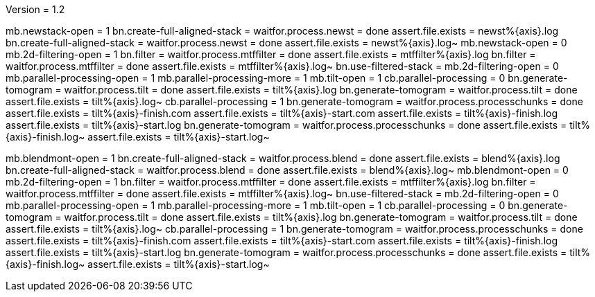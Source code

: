 Version = 1.2

[function = run]
mb.newstack-open = 1
bn.create-full-aligned-stack =
waitfor.process.newst = done
assert.file.exists = newst%{axis}.log
bn.create-full-aligned-stack =
waitfor.process.newst = done
assert.file.exists = newst%{axis}.log~
mb.newstack-open = 0
mb.2d-filtering-open = 1
bn.filter =
waitfor.process.mtffilter = done
assert.file.exists = mtffilter%{axis}.log
bn.filter =
waitfor.process.mtffilter = done
assert.file.exists = mtffilter%{axis}.log~
bn.use-filtered-stack =
mb.2d-filtering-open = 0
mb.parallel-processing-open = 1
mb.parallel-processing-more = 1
mb.tilt-open = 1
cb.parallel-processing = 0
bn.generate-tomogram =
waitfor.process.tilt = done
assert.file.exists = tilt%{axis}.log
bn.generate-tomogram =
waitfor.process.tilt = done
assert.file.exists = tilt%{axis}.log~
cb.parallel-processing = 1
bn.generate-tomogram =
waitfor.process.processchunks = done
assert.file.exists = tilt%{axis}-finish.com
assert.file.exists = tilt%{axis}-start.com
assert.file.exists = tilt%{axis}-finish.log
assert.file.exists = tilt%{axis}-start.log
bn.generate-tomogram =
waitfor.process.processchunks = done
assert.file.exists = tilt%{axis}-finish.log~
assert.file.exists = tilt%{axis}-start.log~

[function = montage]
mb.blendmont-open = 1
bn.create-full-aligned-stack =
waitfor.process.blend = done
assert.file.exists = blend%{axis}.log
bn.create-full-aligned-stack =
waitfor.process.blend = done
assert.file.exists = blend%{axis}.log~
mb.blendmont-open = 0
mb.2d-filtering-open = 1
bn.filter =
waitfor.process.mtffilter = done
assert.file.exists = mtffilter%{axis}.log
bn.filter =
waitfor.process.mtffilter = done
assert.file.exists = mtffilter%{axis}.log~
bn.use-filtered-stack =
mb.2d-filtering-open = 0
mb.parallel-processing-open = 1
mb.parallel-processing-more = 1
mb.tilt-open = 1
cb.parallel-processing = 0
bn.generate-tomogram =
waitfor.process.tilt = done
assert.file.exists = tilt%{axis}.log
bn.generate-tomogram =
waitfor.process.tilt = done
assert.file.exists = tilt%{axis}.log~
cb.parallel-processing = 1
bn.generate-tomogram =
waitfor.process.processchunks = done
assert.file.exists = tilt%{axis}-finish.com
assert.file.exists = tilt%{axis}-start.com
assert.file.exists = tilt%{axis}-finish.log
assert.file.exists = tilt%{axis}-start.log
bn.generate-tomogram =
waitfor.process.processchunks = done
assert.file.exists = tilt%{axis}-finish.log~
assert.file.exists = tilt%{axis}-start.log~
